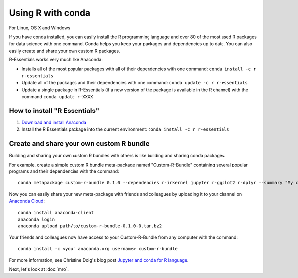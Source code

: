 ==================
Using R with conda
==================

For Linux, OS X and Windows

If you have conda installed, you can easily install the R programming language and over 80 of the most used R packages for data science with one command. Conda helps you keep your packages and dependencies up to date. You can also easily create and share your own custom R packages.

R-Essentials works very much like Anaconda:

* Installs all of the most popular packages with all of their dependencies with one command: ``conda install -c r r-essentials``
* Update all of the packages and their dependencies with one command: ``conda update -c r r-essentials``
* Update a single package in R-Essentials (if a new version of  the package is available in the R channel) with the command ``conda update r-XXXX``

How to install "R Essentials"
=============================

1. `Download and install Anaconda <https://www.continuum.io/downloads>`_
2. Install the R Essentials package into the current environment: ``conda install -c r r-essentials``

Create and share your own custom R bundle
=========================================

Building and sharing your own custom R bundles with others is like building and sharing conda packages.

For example, create a simple custom R bundle meta-package named "Custom-R-Bundle" containing several popular programs and their dependencies with the command::

  conda metapackage custom-r-bundle 0.1.0 --dependencies r-irkernel jupyter r-ggplot2 r-dplyr --summary "My custom R bundle"

Now you can easily share your new meta-package with friends and colleagues by uploading it to your channel on `Anaconda Cloud <https://anaconda.org>`_::

  conda install anaconda-client
  anaconda login
  anaconda upload path/to/custom-r-bundle-0.1.0-0.tar.bz2

Your friends and colleagues now have access to your Custom-R-Bundle from any computer with the command::

  conda install -c <your anaconda.org username> custom-r-bundle

For more information, see Christine Doig's blog post `Jupyter and conda for R language <https://www.continuum.io/blog/developer/jupyter-and-conda-r>`_.

Next, let's look at :doc:`mro`.
